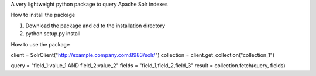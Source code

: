 A very lightweight python package to query Apache Solr indexes

How to install the package

1. Download the package and cd to the installation directory
2. python setup.py install

How to use the package

client = SolrClient("http://example.company.com:8983/solr/")
collection = client.get_collection("collection_1")

query = "field_1:value_1 AND field_2:value_2"
fields = "field_1,field_2,field_3"
result = collection.fetch(query, fields)